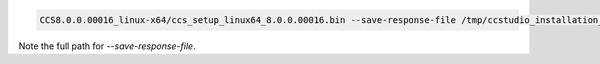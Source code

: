 |Travis| |GitHub| |Docker|


.. code-block:: bash

  CCS8.0.0.00016_linux-x64/ccs_setup_linux64_8.0.0.00016.bin --save-response-file /tmp/ccstudio_installation_responses --skip-install true

Note the full path for `--save-response-file`.


.. |Travis| image:: https://travis-ci.org/altendky/docker-ccstudio8.svg?branch=develop
   :alt: Travis build status
   :target: https://travis-ci.org/altendky/docker-ccstudio8

.. |GitHub| image:: https://img.shields.io/github/last-commit/altendky/docker-ccstudio8/develop.svg
   :alt: Source on GitHub
   :target: https://github.com/altendky/docker-ccstudio8

.. |Docker| image:: https://img.shields.io/docker/pulls/altendky/ccstudio8.svg
   :alt: Docker pulls
   :target: https://hub.docker.com/r/altendky/ccstudio8